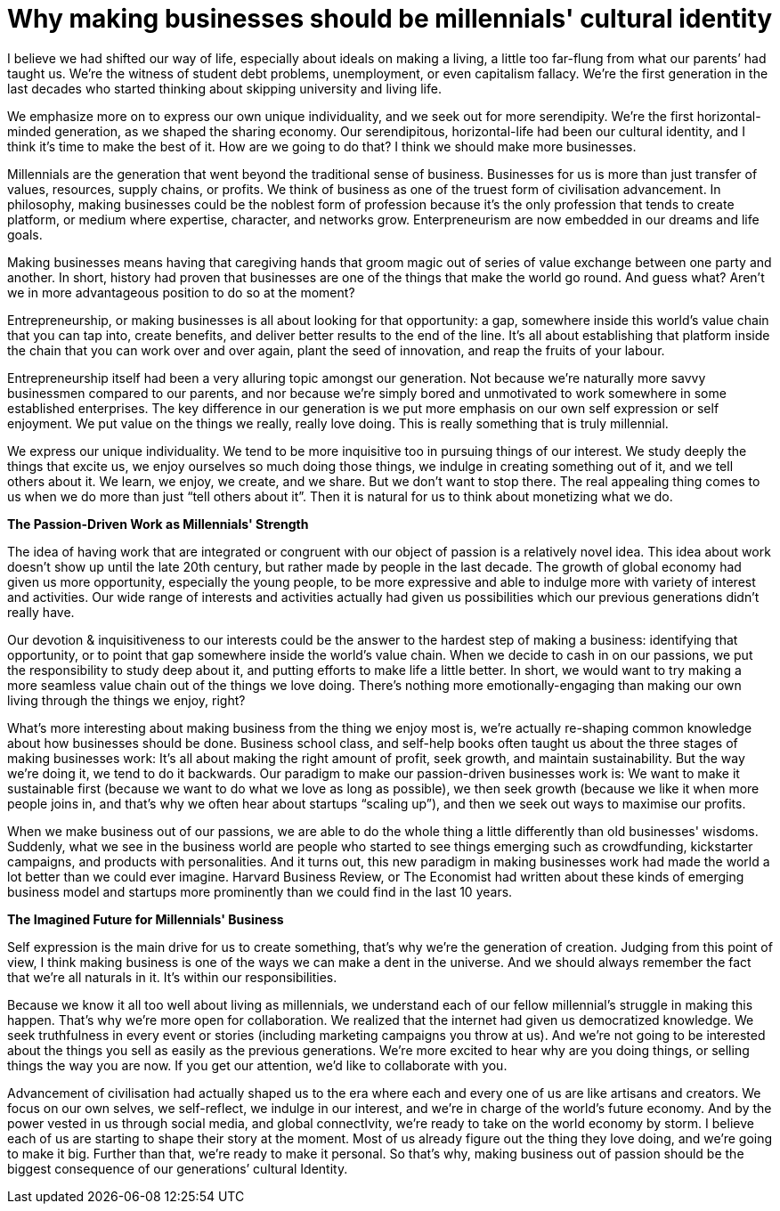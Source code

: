 = Why making businesses should be millennials' cultural identity
:hp-alt-title: Making Businesses
:hp-tags: words, millennials

I believe we had shifted our way of life, especially about ideals on making a living, a little too far-flung from what our parents’ had taught us. We're the witness of student debt problems, unemployment, or even capitalism fallacy. We’re the first generation in the last decades who started thinking about skipping university and living life.

We emphasize more on to express our own unique individuality, and we seek out for more serendipity. We’re the first horizontal-minded generation, as we shaped the sharing economy. Our serendipitous, horizontal-life had been our cultural identity, and I think it’s time to make the best of it. How are we going to do that? I think we should make more businesses.

Millennials are the generation that went beyond the traditional sense of business. Businesses for us is more than just transfer of values, resources, supply chains, or profits. We think of business as one of the truest form of civilisation advancement. In philosophy, making businesses could be the noblest form of profession because it’s the only profession that tends to create platform, or medium where expertise, character, and networks grow. Enterpreneurism are now embedded in our dreams and life goals.

Making businesses means having that caregiving hands that groom magic out of series of value exchange between one party and another. In short, history had proven that businesses are one of the things that make the world go round. And guess what? Aren’t we in more advantageous position to do so at the moment?

Entrepreneurship, or making businesses is all about looking for that opportunity: a gap, somewhere inside this world’s value chain that you can tap into, create benefits, and deliver better results to the end of the line. It’s all about establishing that platform inside the chain that you can work over and over again, plant the seed of innovation, and reap the fruits of your labour.

Entrepreneurship itself had been a very alluring topic amongst our generation. Not because we’re naturally more savvy businessmen compared to our parents, and nor because we’re simply bored  and unmotivated to work somewhere in some established enterprises. The key difference in our generation is we put more emphasis on our own self expression or self enjoyment. We put value on the things we really, really love doing. This is really something that is truly millennial.

We express our unique individuality. We tend to be more inquisitive too in pursuing things of our interest. We study deeply the things that excite us, we enjoy ourselves so much doing those things,  we indulge in creating something out of it, and we tell others about it. We learn, we enjoy, we create, and we share. But we don’t want to stop there. The real appealing thing comes to us when we do more than just “tell others about it”. Then it is natural for us to think about monetizing what we do.

*The Passion-Driven Work as Millennials' Strength*

The idea of having work that are integrated or congruent with our object of passion is a relatively novel idea. This idea about work doesn't show up until the late 20th century, but rather made by people in the last decade. The growth of global economy had given us more opportunity, especially the young people, to be more expressive and able to indulge more with variety of interest and activities. Our wide range of interests and activities actually had given us possibilities which our previous generations didn’t really have.

Our devotion & inquisitiveness to our interests could be the answer to the hardest step of making a business: identifying that opportunity, or to point that gap somewhere inside the world’s value chain. When we decide to cash in on our passions, we put the responsibility to study deep about it, and putting efforts to make life a little better. In short, we would want to try making a more seamless value chain out of the things we love doing.  There’s nothing more emotionally-engaging than making our own living through the things we enjoy, right?

What’s more interesting about making business from the thing we enjoy most is, we’re actually re-shaping common knowledge about how businesses should be done. Business school class, and self-help books often taught us about the three stages of making businesses work: It’s all about making the right amount of profit, seek growth, and maintain sustainability. But the way we’re doing it, we tend to do it backwards. Our paradigm to make our passion-driven businesses work is: We want to make it sustainable first (because we want to do what we love as long as possible), we then seek growth (because we like it when more people joins in, and that’s why we often hear about startups “scaling up”), and then we seek out ways to maximise our profits.

When we make business out of our passions, we are able to do the whole thing a little differently than old businesses' wisdoms. Suddenly, what we see in the business world are people who started to see things emerging such as crowdfunding, kickstarter campaigns, and products with personalities. And it turns out, this new paradigm in making businesses work had made the world a lot better than we could ever imagine. Harvard Business Review, or The Economist had written about these kinds of emerging business model and startups more prominently than we could find in the last 10 years.

*The Imagined Future for Millennials' Business*

Self expression is the main drive for us to create something, that’s why we’re the generation of creation. Judging from this point of view, I think making business is one of the ways we can make a dent in the universe. And we should always remember the fact that we’re all naturals in it. It’s within our responsibilities.

Because we know it all too well about living as millennials, we understand each of our fellow millennial's struggle in making this happen. That's why we're more open for collaboration. We realized that the internet had given us democratized knowledge. We seek truthfulness in every event or stories (including marketing campaigns you throw at us). And we're not going to be interested about the things you sell as easily as the previous generations. We're more excited to hear why are you doing things, or selling things the way you are now. If you get our attention, we'd like to collaborate with you.

Advancement of civilisation had actually shaped us to the era where each and every one of us are like artisans and creators. We focus on our own selves, we self-reflect, we indulge in our interest, and we’re in charge of the world’s future economy. And by the power vested in us through social media, and global connectIvity, we're ready to take on the world economy by storm. I believe each of us are starting to shape their story at the moment. Most of us already figure out the thing they love doing, and we're going to make it big. Further than that, we're ready to make it personal. So that’s why, making business out of passion should be the biggest consequence of our generations’ cultural Identity.